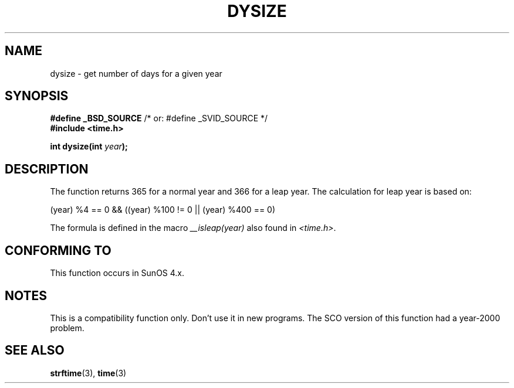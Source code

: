 .\"  Copyright 2001 Walter Harms (walter.harms@informatik.uni-oldenburg.de)
.\"
.\" Permission is granted to make and distribute verbatim copies of this
.\" manual provided the copyright notice and this permission notice are
.\" preserved on all copies.
.\"
.\" Permission is granted to copy and distribute modified versions of this
.\" manual under the conditions for verbatim copying, provided that the
.\" entire resulting derived work is distributed under the terms of a
.\" permission notice identical to this one.
.\" 
.\" Since the Linux kernel and libraries are constantly changing, this
.\" manual page may be incorrect or out-of-date.  The author(s) assume no
.\" responsibility for errors or omissions, or for damages resulting from
.\" the use of the information contained herein.  The author(s) may not
.\" have taken the same level of care in the production of this manual,
.\" which is licensed free of charge, as they might when working
.\" professionally.
.\" 
.\" Formatted or processed versions of this manual, if unaccompanied by
.\" the source, must acknowledge the copyright and authors of this work.
.\"
.\" aeb: some corrections
.TH DYSIZE 3 "November 12, 2001" "GNU" "Linux Programmer's Manual"
.SH NAME
dysize \- get number of days for a given year
.SH SYNOPSIS
.sp
.BR "#define _BSD_SOURCE" "   /* or: #define _SVID_SOURCE */
.br
.BR "#include <time.h>
.sp
.BI "int dysize(int " year );
.sp
.SH DESCRIPTION
The function returns 365 for a normal year and 366 for a leap year.
The calculation for leap year is based on:
.sp
(year) %4 == 0 && ((year) %100 != 0 || (year) %400 == 0)
.sp
The formula is defined in the macro
.I __isleap(year)
also found in
.IR <time.h> .
.SH "CONFORMING TO"
This function occurs in SunOS 4.x.
.SH NOTES
This is a compatibility function only.  Don't use it in new programs.
The SCO version of this function had a year-2000 problem.
.SH "SEE ALSO"
.BR strftime (3),
.BR time (3)
